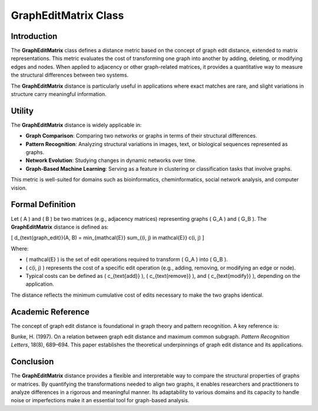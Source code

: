GraphEditMatrix Class
======================

Introduction
------------

The **GraphEditMatrix** class defines a distance metric based on the concept of graph edit distance, extended to matrix representations. This metric evaluates the cost of transforming one graph into another by adding, deleting, or modifying edges and nodes. When applied to adjacency or other graph-related matrices, it provides a quantitative way to measure the structural differences between two systems.

The **GraphEditMatrix** distance is particularly useful in applications where exact matches are rare, and slight variations in structure carry meaningful information.

Utility
-------

The **GraphEditMatrix** distance is widely applicable in:

- **Graph Comparison**: Comparing two networks or graphs in terms of their structural differences.
- **Pattern Recognition**: Analyzing structural variations in images, text, or biological sequences represented as graphs.
- **Network Evolution**: Studying changes in dynamic networks over time.
- **Graph-Based Machine Learning**: Serving as a feature in clustering or classification tasks that involve graphs.

This metric is well-suited for domains such as bioinformatics, cheminformatics, social network analysis, and computer vision.

Formal Definition
-----------------

Let \( A \) and \( B \) be two matrices (e.g., adjacency matrices) representing graphs \( G_A \) and \( G_B \). The **GraphEditMatrix** distance is defined as:

\[
d_{\text{graph\_edit}}(A, B) = \min_{\mathcal{E}} \sum_{(i, j) \in \mathcal{E}} c(i, j)
\]

Where:

- \( \mathcal{E} \) is the set of edit operations required to transform \( G_A \) into \( G_B \).
- \( c(i, j) \) represents the cost of a specific edit operation (e.g., adding, removing, or modifying an edge or node).
- Typical costs can be defined as \( c_{\text{add}} \), \( c_{\text{remove}} \), and \( c_{\text{modify}} \), depending on the application.

The distance reflects the minimum cumulative cost of edits necessary to make the two graphs identical.

Academic Reference
-------------------

The concept of graph edit distance is foundational in graph theory and pattern recognition. A key reference is:

Bunke, H. (1997). On a relation between graph edit distance and maximum common subgraph. *Pattern Recognition Letters*, 18(8), 689–694.  
This paper establishes the theoretical underpinnings of graph edit distance and its applications.

Conclusion
----------

The **GraphEditMatrix** distance provides a flexible and interpretable way to compare the structural properties of graphs or matrices. By quantifying the transformations needed to align two graphs, it enables researchers and practitioners to analyze differences in a rigorous and meaningful manner. Its adaptability to various domains and its capacity to handle noise or imperfections make it an essential tool for graph-based analysis.
